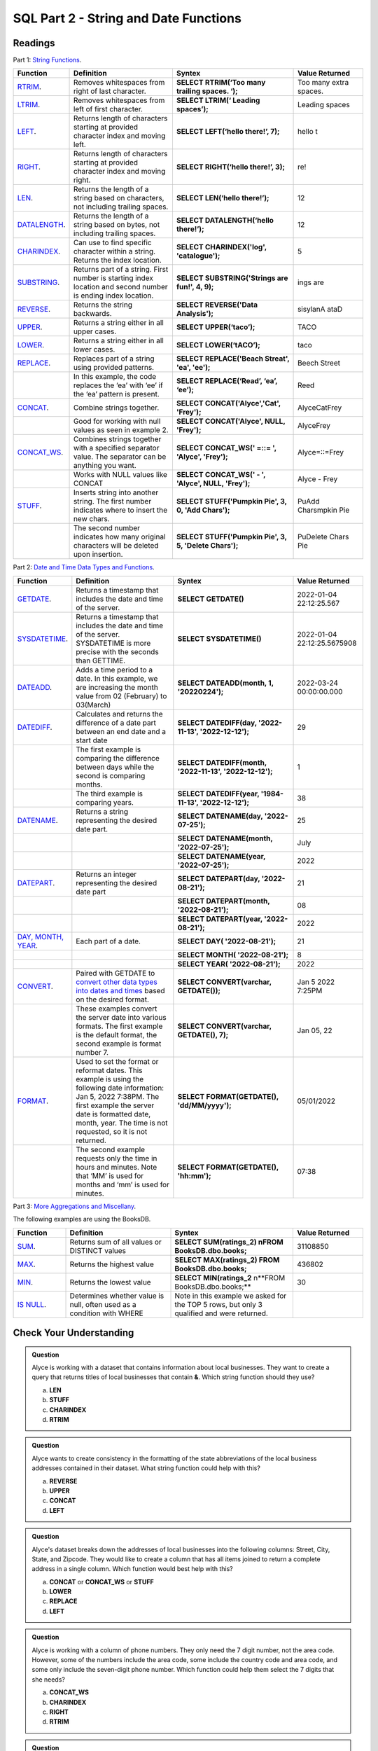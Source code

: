 SQL Part 2 - String and Date Functions
======================================

Readings
--------

Part 1: `String Functions <https://docs.microsoft.com/en-us/sql/t-sql/functions/string-functions-transact-sql?view=sql-server-ver15>`__.

.. list-table::
   :align: left
   :header-rows: 1
   :widths: 15 30 35 20
   
   * - **Function**
     - **Definition**
     - **Syntex**
     - **Value Returned**
   * - `RTRIM <https://docs.microsoft.com/en-us/sql/t-sql/functions/rtrim-transact-sql?view=sql-server-ver15>`__.
     - Removes whitespaces from right of last character.
     - **SELECT RTRIM(‘Too many trailing spaces.          ‘);**
     - Too many extra spaces.
   * - `LTRIM <https://docs.microsoft.com/en-us/sql/t-sql/functions/ltrim-transact-sql?view=sql-server-ver15>`__.
     - Removes whitespaces from left of first character.
     - **SELECT LTRIM(‘         Leading spaces’);** 
     - Leading spaces
   * - `LEFT <https://docs.microsoft.com/en-us/sql/t-sql/functions/left-transact-sql?view=sql-server-ver15>`__.
     - Returns length of characters starting at provided character index and moving left.
     - **SELECT LEFT(‘hello there!’, 7);** 
     - hello t
   * - `RIGHT <https://docs.microsoft.com/en-us/sql/t-sql/functions/right-transact-sql?view=sql-server-ver15>`__.
     - Returns length of characters starting at provided character index and moving right.
     - **SELECT RIGHT(‘hello there!’, 3);** 
     - re!
   * - `LEN <https://docs.microsoft.com/en-us/sql/t-sql/functions/len-transact-sql?view=sql-server-ver15>`__.
     - Returns the length of a string based on characters, not including trailing spaces.
     - **SELECT LEN(‘hello there!’);** 
     - 12
   * - `DATALENGTH <https://docs.microsoft.com/en-us/sql/t-sql/functions/datalength-transact-sql?view=sql-server-ver15>`__.
     - Returns the length of a string based on bytes, not including trailing spaces.
     - **SELECT DATALENGTH(‘hello there!’);** 
     - 12
   * - `CHARINDEX <https://docs.microsoft.com/en-us/sql/t-sql/functions/charindex-transact-sql?view=sql-server-ver15>`__.
     - Can use to find specific character within a string. Returns the index location.
     - **SELECT CHARINDEX('log', 'catalogue');** 
     - 5 
   * - `SUBSTRING <https://docs.microsoft.com/en-us/sql/t-sql/functions/substring-transact-sql?view=sql-server-ver15>`__.
     - Returns part of a string. First number is starting index location and second number is ending index location.
     - **SELECT SUBSTRING('Strings are fun!', 4, 9);** 
     - ings are
   * - `REVERSE <https://docs.microsoft.com/en-us/sql/t-sql/functions/reverse-transact-sql?view=sql-server-ver15>`__.
     - Returns the string backwards.
     - **SELECT REVERSE('Data Analysis');** 
     - sisylanA ataD
   * - `UPPER <https://docs.microsoft.com/en-us/sql/t-sql/functions/upper-transact-sql?view=sql-server-ver15>`__.
     - Returns a string either in all upper cases.
     - **SELECT UPPER(‘taco’);** 
     - TACO
   * - `LOWER <https://docs.microsoft.com/en-us/sql/t-sql/functions/lower-transact-sql?view=sql-server-ver15>`__.
     - Returns a string either in all lower cases.
     - **SELECT LOWER(‘tACO’);** 
     - taco
   * - `REPLACE <https://docs.microsoft.com/en-us/sql/t-sql/functions/replace-transact-sql?view=sql-server-ver15>`__.
     - Replaces part of a string using provided patterns.  
     - **SELECT REPLACE('Beach Streat', 'ea', 'ee');** 
     - Beech Street
   * - 
     - In this example, the code replaces the ‘ea’ with ‘ee’ if the ‘ea’  pattern is present. 
     - **SELECT REPLACE(‘Read’, ‘ea’, ‘ee’);** 
     - Reed
   * - `CONCAT <https://docs.microsoft.com/en-us/sql/t-sql/functions/concat-transact-sql?view=sql-server-ver15>`__.
     - Combine strings together.
     - **SELECT CONCAT('Alyce','Cat', 'Frey');**
     - AlyceCatFrey
   * - 
     - Good for working with null values as seen in example 2.
     - **SELECT CONCAT('Alyce', NULL, 'Frey');**
     - AlyceFrey
   * - `CONCAT_WS <https://docs.microsoft.com/en-us/sql/t-sql/functions/concat-ws-transact-sql?view=sql-server-ver15>`__.
     - Combines strings together with a specified separator value. The separator can be anything you want.
     - **SELECT CONCAT_WS(' =::= ',  'Alyce', 'Frey');**
     - Alyce=::=Frey
   * - 
     - Works with NULL values like CONCAT
     - **SELECT CONCAT_WS('  -  ',  'Alyce', NULL, 'Frey');**
     - Alyce - Frey
   * - `STUFF <https://docs.microsoft.com/en-us/sql/t-sql/functions/stuff-transact-sql?view=sql-server-ver15>`__.
     - Inserts string into another string. The first number indicates where to insert the new chars.
     - **SELECT STUFF('Pumpkin Pie', 3, 0, 'Add Chars');**
     - PuAdd Charsmpkin Pie
   * - 
     - The second number indicates how many original characters will be deleted upon insertion.
     - **SELECT STUFF('Pumpkin Pie', 3, 5, 'Delete Chars');**
     - PuDelete Chars Pie

Part 2: `Date and Time Data Types and Functions <https://docs.microsoft.com/en-us/sql/t-sql/functions/date-and-time-data-types-and-functions-transact-sql?view=sql-server-ver15>`__.

.. list-table::
   :align: left
   :header-rows: 1
   :widths: 15 30 35 20
   
   * - **Function**
     - **Definition**
     - **Syntex**
     - **Value Returned**
   * - `GETDATE <https://docs.microsoft.com/en-us/sql/t-sql/functions/getdate-transact-sql?view=sql-server-ver15>`__.
     - Returns a timestamp that includes the date and time of the server. 
     - **SELECT GETDATE()** 
     - 2022-01-04 22:12:25.567
   * - `SYSDATETIME <https://docs.microsoft.com/en-us/sql/t-sql/functions/sysdatetime-transact-sql?view=sql-server-ver15>`__.
     - Returns a timestamp that includes the date and time of the server. SYSDATETIME is more precise with the seconds than GETTIME.
     - **SELECT SYSDATETIME()**
     - 2022-01-04 22:12:25.5675908
   * - `DATEADD <https://docs.microsoft.com/en-us/sql/t-sql/functions/dateadd-transact-sql?view=sql-server-ver15>`__.
     - Adds a time period to a date. In this example, we are increasing the month value from 02 (February) to 03(March)
     - **SELECT DATEADD(month, 1, '20220224');**
     - 2022-03-24 00:00:00.000
   * - `DATEDIFF <https://docs.microsoft.com/en-us/sql/t-sql/functions/datediff-transact-sql?view=sql-server-ver15>`__.
     - Calculates and returns the difference of a date part between an end date and a start date
     - **SELECT DATEDIFF(day, '2022-11-13', '2022-12-12');**
     - 29
   * - 
     - The first example is comparing the difference between days while the second is comparing months.
     - **SELECT DATEDIFF(month, '2022-11-13', '2022-12-12');**
     - 1
   * - 
     - The third example is comparing years.
     - **SELECT DATEDIFF(year, '1984-11-13', '2022-12-12');**
     - 38
   * - `DATENAME <https://docs.microsoft.com/en-us/sql/t-sql/functions/datename-transact-sql?view=sql-server-ver15>`__.
     - Returns a string representing the desired date part.
     - **SELECT DATENAME(day, '2022-07-25');**
     - 25
   * - 
     - 
     - **SELECT DATENAME(month, '2022-07-25');**
     - July
   * -
     - 
     - **SELECT DATENAME(year, '2022-07-25');**
     - 2022
   * - `DATEPART <https://docs.microsoft.com/en-us/sql/t-sql/functions/datepart-transact-sql?view=sql-server-ver15>`__.
     - Returns an integer representing the desired date part
     - **SELECT DATEPART(day, '2022-08-21');**
     - 21
   * -
     - 
     - **SELECT DATEPART(month, '2022-08-21');**
     - 08
   * -
     -  
     - **SELECT DATEPART(year, '2022-08-21');**
     - 2022
   * - `DAY, MONTH, YEAR <https://docs.microsoft.com/en-us/sql/t-sql/functions/month-transact-sql?view=sql-server-ver15>`__.
     - Each part of a date.
     - **SELECT DAY( '2022-08-21');**
     - 21
   * -
     - 
     - **SELECT MONTH( '2022-08-21');**
     - 8
   * -
     - 
     - **SELECT YEAR( '2022-08-21');**
     - 2022
   * - `CONVERT <https://docs.microsoft.com/en-us/sql/t-sql/functions/cast-and-convert-transact-sql?view=sql-server-ver15#j-using-convert-with-datetime-data-in-different-formats>`__.
     - Paired with GETDATE to `convert other data types into dates and times <https://learn.microsoft.com/en-us/sql/t-sql/data-types/date-transact-sql?view=sql-server-ver15#converting-date-to-other-date-and-time-types>`__ based on the desired format.
     - **SELECT CONVERT(varchar, GETDATE());**
     - Jan  5 2022  7:25PM
   * - 
     - These examples convert the server date into various formats. The first example is the default format, the second example is format number 7. 
     - **SELECT CONVERT(varchar, GETDATE(), 7);**
     - Jan 05, 22
   * - `FORMAT <https://docs.microsoft.com/en-us/sql/t-sql/functions/format-transact-sql?view=sql-server-ver15>`__.
     - Used to set the format or reformat dates. This example is using the following date information: Jan  5, 2022  7:38PM. The first example the server date is formatted date, month, year. The time is not requested, so it is not returned.
     - **SELECT FORMAT(GETDATE(), 'dd/MM/yyyy');**
     - 05/01/2022
   * - 
     - The second example requests only the time in hours and minutes. Note that ‘MM’ is used for months and ‘mm’ is used for minutes.
     - **SELECT FORMAT(GETDATE(), 'hh:mm');**
     - 07:38

Part 3: `More Aggregations and Miscellany <https://docs.microsoft.com/en-us/sql/t-sql/functions/aggregate-functions-transact-sql?view=sql-server-ver15>`__.

| The following examples are using the BooksDB.  

.. list-table::
   :align: left
   :header-rows: 1
   :widths: 15 30 35 20
   
   * - **Function**
     - **Definition**
     - **Syntex**
     - **Value Returned**
   * - `SUM <https://docs.microsoft.com/en-us/sql/t-sql/functions/sum-transact-sql?view=sql-server-ver15>`__.
     - Returns sum of all values or DISTINCT values
     - **SELECT SUM(ratings_2) \nFROM BooksDB.dbo.books;**
     - 31108850
   * - `MAX <https://docs.microsoft.com/en-us/sql/t-sql/functions/max-transact-sql?view=sql-server-ver15>`__.
     - Returns the highest value
     - **SELECT MAX(ratings_2) FROM BooksDB.dbo.books;**
     - 436802
   * - `MIN <https://docs.microsoft.com/en-us/sql/t-sql/functions/min-transact-sql?view=sql-server-ver15>`__.
     - Returns the lowest value
     - **SELECT MIN(ratings_2** \n**FROM BooksDB.dbo.books;**
     - 30
   * - `IS NULL <https://docs.microsoft.com/en-us/sql/t-sql/queries/is-null-transact-sql?view=sql-server-ver15>`__.
     - Determines whether value is null, often used as a condition with WHERE
     - Note in this example we asked for the TOP 5 rows, but only 3 qualified and were returned.
     - 










Check Your Understanding
------------------------

.. admonition:: Question
   
   Alyce is working with a dataset that contains information about local businesses.  They  want to create a query that returns titles of local businesses that contain **&**.  Which string function should they use?

   a. **LEN**
   b. **STUFF**
   c. **CHARINDEX**
   d. **RTRIM**

.. admonition:: Question

   Alyce wants to create consistency in the formatting of the state abbreviations of the local business addresses contained in their dataset.  What string function could help with this?
   
   a. **REVERSE**
   b. **UPPER**
   c. **CONCAT**
   d. **LEFT**

.. admonition:: Question

   Alyce's dataset breaks down the addresses of local businesses into the following columns: Street, City, State, and Zipcode.  They would like to create a column that has all items joined to return a complete address in a single column.   Which function would best help with this?

   a. **CONCAT** or **CONCAT_WS** or **STUFF**
   b. **LOWER**
   c. **REPLACE**
   d. **LEFT**

.. admonition:: Question

   Alyce is working with a column of phone numbers.  They only need the 7 digit number, not the area code.  However, some of the numbers include the area code, some include the country code and area code, and some only include the seven-digit phone number.  Which function could help them select the 7 digits that she needs?

   a. **CONCAT_WS**
   b. **CHARINDEX**
   c. **RIGHT**
   d. **RTRIM**

.. admonition:: Question

   Willow has a column in her table containing dates the library branches opened.  She wants to compare them to today’s date. Which function would allow her to do that?

   a. **DATEADD**
   b. **MONTH**
   c. **CONVERT**
   d. **DATEDIFF**
   
.. admonition:: Question

   Willow has a table that contains dates library books are checked out.  She uses the following function in her query: **WHERE DATEPART(MONTH, BorrowDate) = 05**.  What will this return?

   a. Rows of data where books were borrowed in the month of May 
   b. Rows of data where books were borrowed on the 5th day of the month. 
   c. Rows of data where books were borrowed in 2005. 
   d. Rows of data where the same library user borrowed exactly 5 books. 

.. admonition:: Question

   Willow wants to have all the dates in her database in the same format of 'month-day-year'.  She used the following syntax: **FORMAT(ModifiedDate, 'mm/dd/yyyy')** and received an error message.  Why?

.. admonition:: Question

   Francis has a database that contains information about car rentals.  She wants to create a query that would return the oldest car the company owns.  Which aggregation method would be a good fit for this query?

   a. **AVG**
   b. **MIN**
   c. **COUNT**
   d. **MAX**

.. admonition:: Question

   Francis wants to find the car with the highest mileage.  Which aggregation method would be a good option for this query?

   a. **MAX**
   b. **AVG**
   c. **COUNT**
   d. **MIN**

.. admonition:: Question

   Francis wants to create a column that contains a complete address for each car rental office in her database.  She has a column for street address, suite number, city, state, and zip code.  After some quick EDA, she has discovered that every rental office has a street address, city, state, and zip code.  She also discovered that only about 20% have suite numbers while the remaining 80% are null.  What function would let her still join these elements into addresses without worrying about the null elements affecting the final output?  

   a. **COALESCE**
   b. **IS NOT NULL**
   c. **ISNULL**
   d. **IS NULL**